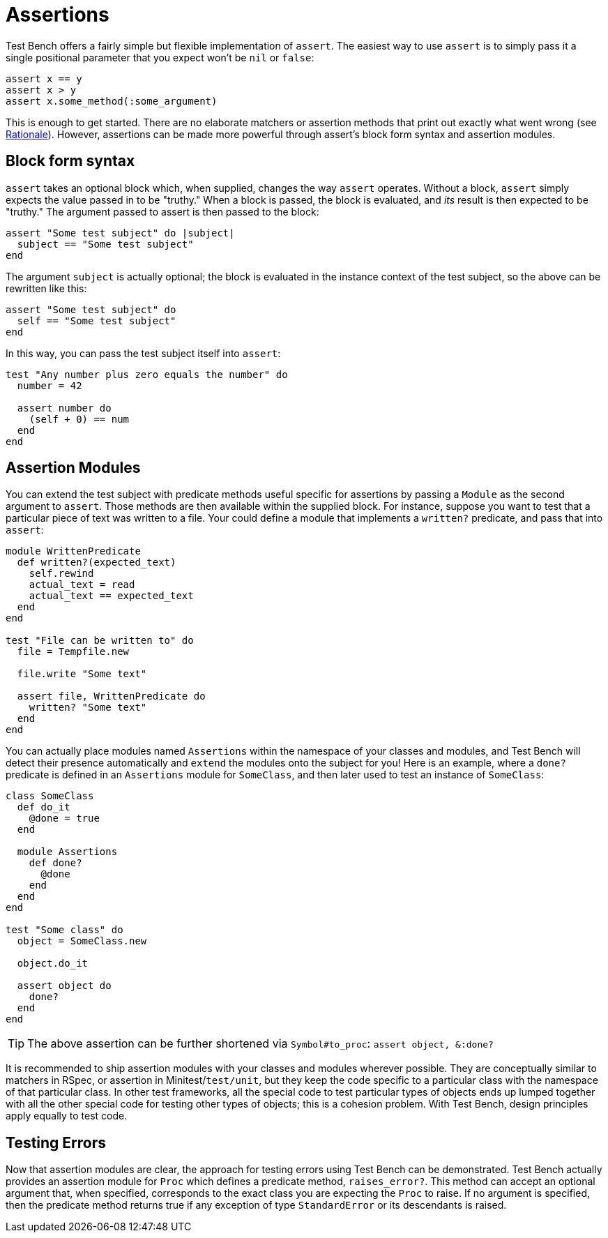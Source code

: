 Assertions
==========

Test Bench offers a fairly simple but flexible implementation of +assert+. The easiest way to use +assert+ is to simply pass it a single positional parameter that you expect won't be +nil+ or +false+:

[source,ruby]
----
assert x == y
assert x > y
assert x.some_method(:some_argument)
----

This is enough to get started. There are no elaborate matchers or assertion methods that print out exactly what went wrong (see link:Rationale.adoc[Rationale]). However, assertions can be made more powerful through assert's block form syntax and assertion modules.

== Block form syntax

+assert+ takes an optional block which, when supplied, changes the way +assert+ operates. Without a block, +assert+ simply expects the value passed in to be "truthy." When a block is passed, the block is evaluated, and _its_ result is then expected to be "truthy." The argument passed to assert is then passed to the block:

[source,ruby]
----
assert "Some test subject" do |subject|
  subject == "Some test subject"
end
----

The argument +subject+ is actually optional; the block is evaluated in the instance context of the test subject, so the above can be rewritten like this:

[source,ruby]
----
assert "Some test subject" do
  self == "Some test subject"
end
----

In this way, you can pass the test subject itself into +assert+:

[source,ruby]
----
test "Any number plus zero equals the number" do
  number = 42

  assert number do
    (self + 0) == num
  end
end
----

== Assertion Modules

You can extend the test subject with predicate methods useful specific for assertions by passing a +Module+ as the second argument to +assert+. Those methods are then available within the supplied block. For instance, suppose you want to test that a particular piece of text was written to a file. Your could define a module that implements a +written?+ predicate, and pass that into +assert+:

[source,ruby]
----
module WrittenPredicate
  def written?(expected_text)
    self.rewind
    actual_text = read
    actual_text == expected_text
  end
end

test "File can be written to" do
  file = Tempfile.new

  file.write "Some text"

  assert file, WrittenPredicate do
    written? "Some text"
  end
end
----

You can actually place modules named +Assertions+ within the namespace of your classes and modules, and Test Bench will detect their presence automatically and +extend+ the modules onto the subject for you! Here is an example, where a +done?+ predicate is defined in an +Assertions+ module for +SomeClass+, and then later used to test an instance of +SomeClass+:

[source,ruby]
----
class SomeClass
  def do_it
    @done = true
  end

  module Assertions
    def done?
      @done
    end
  end
end

test "Some class" do
  object = SomeClass.new

  object.do_it

  assert object do
    done?
  end
end
----

TIP: The above assertion can be further shortened via +Symbol#to_proc+: +assert object, &:done?+

It is recommended to ship assertion modules with your classes and modules wherever possible. They are conceptually similar to matchers in RSpec, or assertion in Minitest/+test/unit+, but they keep the code specific to a particular class with the namespace of that particular class. In other test frameworks, all the special code to test particular types of objects ends up lumped together with all the other special code for testing other types of objects; this is a cohesion problem. With Test Bench, design principles apply equally to test code.

== Testing Errors

Now that assertion modules are clear, the approach for testing errors using Test Bench can be demonstrated. Test Bench actually provides an assertion module for +Proc+ which defines a predicate method, +raises_error?+. This method can accept an optional argument that, when specified, corresponds to the exact class you are expecting the +Proc+ to raise. If no argument is specified, then the predicate method returns true if any exception of type +StandardError+ or its descendants is raised.
